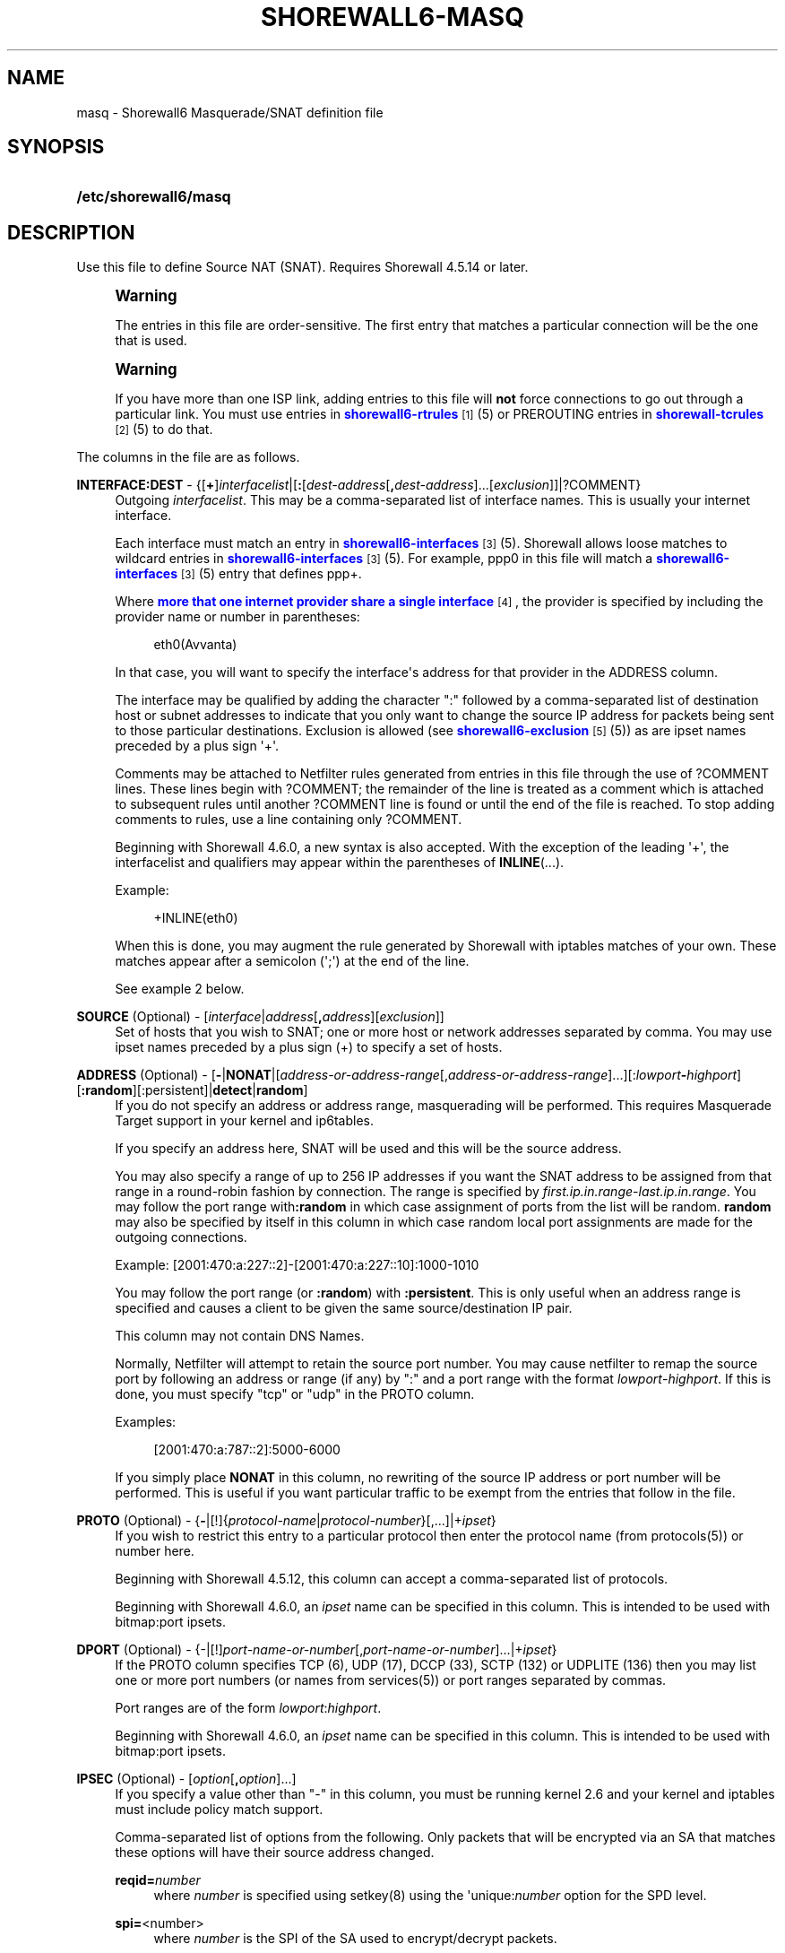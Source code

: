 '\" t
.\"     Title: shorewall6-masq
.\"    Author: [FIXME: author] [see http://docbook.sf.net/el/author]
.\" Generator: DocBook XSL Stylesheets v1.78.1 <http://docbook.sf.net/>
.\"      Date: 06/30/2016
.\"    Manual: Configuration Files
.\"    Source: Configuration Files
.\"  Language: English
.\"
.TH "SHOREWALL6\-MASQ" "5" "06/30/2016" "Configuration Files" "Configuration Files"
.\" -----------------------------------------------------------------
.\" * Define some portability stuff
.\" -----------------------------------------------------------------
.\" ~~~~~~~~~~~~~~~~~~~~~~~~~~~~~~~~~~~~~~~~~~~~~~~~~~~~~~~~~~~~~~~~~
.\" http://bugs.debian.org/507673
.\" http://lists.gnu.org/archive/html/groff/2009-02/msg00013.html
.\" ~~~~~~~~~~~~~~~~~~~~~~~~~~~~~~~~~~~~~~~~~~~~~~~~~~~~~~~~~~~~~~~~~
.ie \n(.g .ds Aq \(aq
.el       .ds Aq '
.\" -----------------------------------------------------------------
.\" * set default formatting
.\" -----------------------------------------------------------------
.\" disable hyphenation
.nh
.\" disable justification (adjust text to left margin only)
.ad l
.\" -----------------------------------------------------------------
.\" * MAIN CONTENT STARTS HERE *
.\" -----------------------------------------------------------------
.SH "NAME"
masq \- Shorewall6 Masquerade/SNAT definition file
.SH "SYNOPSIS"
.HP \w'\fB/etc/shorewall6/masq\fR\ 'u
\fB/etc/shorewall6/masq\fR
.SH "DESCRIPTION"
.PP
Use this file to define Source NAT (SNAT)\&. Requires Shorewall 4\&.5\&.14 or later\&.
.if n \{\
.sp
.\}
.RS 4
.it 1 an-trap
.nr an-no-space-flag 1
.nr an-break-flag 1
.br
.ps +1
\fBWarning\fR
.ps -1
.br
.PP
The entries in this file are order\-sensitive\&. The first entry that matches a particular connection will be the one that is used\&.
.sp .5v
.RE
.if n \{\
.sp
.\}
.RS 4
.it 1 an-trap
.nr an-no-space-flag 1
.nr an-break-flag 1
.br
.ps +1
\fBWarning\fR
.ps -1
.br
.PP
If you have more than one ISP link, adding entries to this file will
\fBnot\fR
force connections to go out through a particular link\&. You must use entries in
\m[blue]\fBshorewall6\-rtrules\fR\m[]\&\s-2\u[1]\d\s+2(5) or PREROUTING entries in
\m[blue]\fBshorewall\-tcrules\fR\m[]\&\s-2\u[2]\d\s+2(5) to do that\&.
.sp .5v
.RE
.PP
The columns in the file are as follows\&.
.PP
\fBINTERFACE:DEST\fR \- {[\fB+\fR]\fIinterfacelist\fR|[\fB:\fR[\fIdest\-address\fR[\fB,\fR\fIdest\-address\fR]\&.\&.\&.[\fIexclusion\fR]]|?COMMENT}
.RS 4
Outgoing
\fIinterfacelist\fR\&. This may be a comma\-separated list of interface names\&. This is usually your internet interface\&.
.sp
Each interface must match an entry in
\m[blue]\fBshorewall6\-interfaces\fR\m[]\&\s-2\u[3]\d\s+2(5)\&. Shorewall allows loose matches to wildcard entries in
\m[blue]\fBshorewall6\-interfaces\fR\m[]\&\s-2\u[3]\d\s+2(5)\&. For example,
ppp0
in this file will match a
\m[blue]\fBshorewall6\-interfaces\fR\m[]\&\s-2\u[3]\d\s+2(5) entry that defines
ppp+\&.
.sp
Where
\m[blue]\fBmore that one internet provider share a single interface\fR\m[]\&\s-2\u[4]\d\s+2, the provider is specified by including the provider name or number in parentheses:
.sp
.if n \{\
.RS 4
.\}
.nf
        eth0(Avvanta)
.fi
.if n \{\
.RE
.\}
.sp
In that case, you will want to specify the interface\*(Aqs address for that provider in the ADDRESS column\&.
.sp
The interface may be qualified by adding the character ":" followed by a comma\-separated list of destination host or subnet addresses to indicate that you only want to change the source IP address for packets being sent to those particular destinations\&. Exclusion is allowed (see
\m[blue]\fBshorewall6\-exclusion\fR\m[]\&\s-2\u[5]\d\s+2(5)) as are ipset names preceded by a plus sign \*(Aq+\*(Aq\&.
.sp
Comments may be attached to Netfilter rules generated from entries in this file through the use of ?COMMENT lines\&. These lines begin with ?COMMENT; the remainder of the line is treated as a comment which is attached to subsequent rules until another ?COMMENT line is found or until the end of the file is reached\&. To stop adding comments to rules, use a line containing only ?COMMENT\&.
.sp
Beginning with Shorewall 4\&.6\&.0, a new syntax is also accepted\&. With the exception of the leading \*(Aq+\*(Aq, the interfacelist and qualifiers may appear within the parentheses of
\fBINLINE\fR(\&.\&.\&.)\&.
.sp
Example:
.sp
.if n \{\
.RS 4
.\}
.nf
        +INLINE(eth0)
.fi
.if n \{\
.RE
.\}
.sp
When this is done, you may augment the rule generated by Shorewall with iptables matches of your own\&. These matches appear after a semicolon (\*(Aq;\*(Aq) at the end of the line\&.
.sp
See example 2 below\&.
.RE
.PP
\fBSOURCE\fR (Optional) \- [\fIinterface\fR|\fIaddress\fR[\fB,\fR\fIaddress\fR][\fIexclusion\fR]]
.RS 4
Set of hosts that you wish to SNAT; one or more host or network addresses separated by comma\&. You may use ipset names preceded by a plus sign (+) to specify a set of hosts\&.
.RE
.PP
\fBADDRESS\fR (Optional) \- [\fB\-\fR|\fBNONAT\fR|[\fIaddress\-or\-address\-range\fR[,\fIaddress\-or\-address\-range\fR]\&.\&.\&.][:\fIlowport\fR\fB\-\fR\fIhighport\fR][\fB:random\fR][:persistent]|\fBdetect\fR|\fBrandom\fR]
.RS 4
If you do not specify an address or address range, masquerading will be performed\&. This requires
Masquerade Target
support in your kernel and ip6tables\&.
.sp
If you specify an address here, SNAT will be used and this will be the source address\&.
.sp
You may also specify a range of up to 256 IP addresses if you want the SNAT address to be assigned from that range in a round\-robin fashion by connection\&. The range is specified by
\fIfirst\&.ip\&.in\&.range\fR\-\fIlast\&.ip\&.in\&.range\fR\&. You may follow the port range with\fB:random\fR
in which case assignment of ports from the list will be random\&.
\fBrandom\fR
may also be specified by itself in this column in which case random local port assignments are made for the outgoing connections\&.
.sp
Example: [2001:470:a:227::2]\-[2001:470:a:227::10]:1000\-1010
.sp
You may follow the port range (or
\fB:random\fR) with
\fB:persistent\fR\&. This is only useful when an address range is specified and causes a client to be given the same source/destination IP pair\&.
.sp
This column may not contain DNS Names\&.
.sp
Normally, Netfilter will attempt to retain the source port number\&. You may cause netfilter to remap the source port by following an address or range (if any) by ":" and a port range with the format
\fIlowport\fR\-\fIhighport\fR\&. If this is done, you must specify "tcp" or "udp" in the PROTO column\&.
.sp
Examples:
.sp
.if n \{\
.RS 4
.\}
.nf
        [2001:470:a:787::2]:5000\-6000
.fi
.if n \{\
.RE
.\}
.sp
If you simply place
\fBNONAT\fR
in this column, no rewriting of the source IP address or port number will be performed\&. This is useful if you want particular traffic to be exempt from the entries that follow in the file\&.
.RE
.PP
\fBPROTO\fR (Optional) \- {\fB\-\fR|[!]{\fIprotocol\-name\fR|\fIprotocol\-number\fR}[,\&.\&.\&.]|+\fIipset\fR}
.RS 4
If you wish to restrict this entry to a particular protocol then enter the protocol name (from protocols(5)) or number here\&.
.sp
Beginning with Shorewall 4\&.5\&.12, this column can accept a comma\-separated list of protocols\&.
.sp
Beginning with Shorewall 4\&.6\&.0, an
\fIipset\fR
name can be specified in this column\&. This is intended to be used with
bitmap:port
ipsets\&.
.RE
.PP
\fBDPORT\fR (Optional) \- {\-|[!]\fIport\-name\-or\-number\fR[,\fIport\-name\-or\-number\fR]\&.\&.\&.|+\fIipset\fR}
.RS 4
If the PROTO column specifies TCP (6), UDP (17), DCCP (33), SCTP (132) or UDPLITE (136) then you may list one or more port numbers (or names from services(5)) or port ranges separated by commas\&.
.sp
Port ranges are of the form
\fIlowport\fR:\fIhighport\fR\&.
.sp
Beginning with Shorewall 4\&.6\&.0, an
\fIipset\fR
name can be specified in this column\&. This is intended to be used with
bitmap:port
ipsets\&.
.RE
.PP
\fBIPSEC\fR (Optional) \- [\fIoption\fR[\fB,\fR\fIoption\fR]\&.\&.\&.]
.RS 4
If you specify a value other than "\-" in this column, you must be running kernel 2\&.6 and your kernel and iptables must include policy match support\&.
.sp
Comma\-separated list of options from the following\&. Only packets that will be encrypted via an SA that matches these options will have their source address changed\&.
.PP
\fBreqid=\fR\fInumber\fR
.RS 4
where
\fInumber\fR
is specified using setkey(8) using the \*(Aqunique:\fInumber\fR
option for the SPD level\&.
.RE
.PP
\fBspi=\fR<number>
.RS 4
where
\fInumber\fR
is the SPI of the SA used to encrypt/decrypt packets\&.
.RE
.PP
\fBproto=\fR\fBah\fR|\fBesp\fR|\fBipcomp\fR
.RS 4
IPSEC Encapsulation Protocol
.RE
.PP
\fBmss=\fR\fInumber\fR
.RS 4
sets the MSS field in TCP packets
.RE
.PP
\fBmode=\fR\fBtransport\fR|\fBtunnel\fR
.RS 4
IPSEC mode
.RE
.PP
\fBtunnel\-src=\fR\fIaddress\fR[/\fImask\fR]
.RS 4
only available with mode=tunnel
.RE
.PP
\fBtunnel\-dst=\fR\fIaddress\fR[/\fImask\fR]
.RS 4
only available with mode=tunnel
.RE
.PP
\fBstrict\fR
.RS 4
Means that packets must match all rules\&.
.RE
.PP
\fBnext\fR
.RS 4
Separates rules; can only be used with strict
.RE
.PP
\fByes\fR
.RS 4
When used by itself, causes all traffic that will be encrypted/encapsulated to match the rule\&.
.RE
.RE
.PP
\fBMARK\fR \- [\fB!\fR]\fIvalue\fR[/\fImask\fR][\fB:C\fR]
.RS 4
Defines a test on the existing packet or connection mark\&. The rule will match only if the test returns true\&.
.sp
If you don\*(Aqt want to define a test but need to specify anything in the following columns, place a "\-" in this field\&.
.PP
!
.RS 4
Inverts the test (not equal)
.RE
.PP
\fIvalue\fR
.RS 4
Value of the packet or connection mark\&.
.RE
.PP
\fImask\fR
.RS 4
A mask to be applied to the mark before testing\&.
.RE
.PP
\fB:C\fR
.RS 4
Designates a connection mark\&. If omitted, the packet mark\*(Aqs value is tested\&.
.RE
.RE
.PP
\fBUSER\fR (Optional) \- [\fB!\fR][\fIuser\-name\-or\-number\fR][\fB:\fR\fIgroup\-name\-or\-number\fR][\fB+\fR\fIprogram\-name\fR]
.RS 4
Only locally\-generated connections will match if this column is non\-empty\&.
.sp
When this column is non\-empty, the rule matches only if the program generating the output is running under the effective
\fIuser\fR
and/or
\fIgroup\fR
specified (or is NOT running under that id if "!" is given)\&.
.sp
Examples:
.PP
joe
.RS 4
program must be run by joe
.RE
.PP
:kids
.RS 4
program must be run by a member of the \*(Aqkids\*(Aq group
.RE
.PP
!:kids
.RS 4
program must not be run by a member of the \*(Aqkids\*(Aq group
.RE
.PP
+upnpd
.RS 4
#program named upnpd
.if n \{\
.sp
.\}
.RS 4
.it 1 an-trap
.nr an-no-space-flag 1
.nr an-break-flag 1
.br
.ps +1
\fBImportant\fR
.ps -1
.br
The ability to specify a program name was removed from Netfilter in kernel version 2\&.6\&.14\&.
.sp .5v
.RE
.RE
.RE
.PP
\fBSWITCH \- [!]\fR\fB\fIswitch\-name\fR\fR\fB[={0|1}]\fR
.RS 4
Added in Shorewall 4\&.5\&.1 and allows enabling and disabling the rule without requiring
\fBshorewall restart\fR\&.
.sp
The rule is enabled if the value stored in
/proc/net/nf_condition/\fIswitch\-name\fR
is 1\&. The rule is disabled if that file contains 0 (the default)\&. If \*(Aq!\*(Aq is supplied, the test is inverted such that the rule is enabled if the file contains 0\&.
.sp
Within the
\fIswitch\-name\fR, \*(Aq@0\*(Aq and \*(Aq@{0}\*(Aq are replaced by the name of the chain to which the rule is a added\&. The
\fIswitch\-name\fR
(after \*(Aq@\&.\&.\&.\*(Aq expansion) must begin with a letter and be composed of letters, decimal digits, underscores or hyphens\&. Switch names must be 30 characters or less in length\&.
.sp
Switches are normally
\fBoff\fR\&. To turn a switch
\fBon\fR:
.RS 4
\fBecho 1 >
            /proc/net/nf_condition/\fR\fB\fIswitch\-name\fR\fR
.RE
To turn it
\fBoff\fR
again:
.RS 4
\fBecho 0 >
            /proc/net/nf_condition/\fR\fB\fIswitch\-name\fR\fR
.RE
Switch settings are retained over
\fBshorewall restart\fR\&.
.sp
Beginning with Shorewall 4\&.5\&.10, when the
\fIswitch\-name\fR
is followed by
\fB=0\fR
or
\fB=1\fR, then the switch is initialized to off or on respectively by the
\fBstart\fR
command\&. Other commands do not affect the switch setting\&.
.RE
.PP
\fBORIGDEST\fR \- [\fB\-\fR|\fIaddress\fR[,\fIaddress\fR]\&.\&.\&.[\fIexclusion\fR]|\fIexclusion\fR]
.RS 4
(Optional) This column may be included and may contain one or more addresses (host or network) separated by commas\&. Address ranges are not allowed\&. When this column is supplied, rules are generated that require that the original destination address matches one of the listed addresses\&. It is useful for specifying that SNAT should occur only for connections that were acted on by a DNAT when they entered the firewall\&.
.sp
This column was formerly labelled ORIGINAL DEST\&.
.RE
.PP
\fBPROBABILITY\fR \- [\fIprobability\fR]
.RS 4
Added in Shorewall 5\&.0\&.0\&. When non\-empty, requires the
Statistics Match
capability in your kernel and ip6tables and causes the rule to match randomly but with the given
\fIprobability\fR\&. The
\fIprobability\fR
is a number 0 <
\fIprobability\fR
<= 1 and may be expressed at up to 8 decimal points of precision\&.
.RE
.SH "EXAMPLES"
.PP
Example 1:
.RS 4
You have a simple \*(Aqmasquerading\*(Aq setup where eth0 connects to a DSL or cable modem and eth1 connects to your local network with subnet 2001:470:b:787::0/64
.sp
Your entry in the file will be:
.sp
.if n \{\
.RS 4
.\}
.nf
        #INTERFACE   SOURCE                  ADDRESS
        eth0         2001:470:b:787::0/64    \-
.fi
.if n \{\
.RE
.\}
.RE
.PP
Example 2:
.RS 4
Your sit1 interface has two public IP addresses: 2001:470:a:227::1 and 2001:470:b:227::1\&. You want to use the iptables statistics match to masquerade outgoing connections evenly between these two addresses\&.
.sp
.if n \{\
.RS 4
.\}
.nf
/etc/shorewall/masq:

       #INTERFACE    SOURCE         ADDRESS 
       INLINE(sit1)  0\&.0\&.0\&.0/0      2001:470:a:227::1 ;  \-m statistic \-\-mode random \-\-probability 0\&.50
       sit1          0\&.0\&.0\&.0/0      2001:470:a:227::2 
.fi
.if n \{\
.RE
.\}
.sp
If INLINE_MATCHES=Yes in
\m[blue]\fBshorewall6\&.conf\fR\m[]\&\s-2\u[6]\d\s+2(5), then these rules may be specified as follows:
.sp
.if n \{\
.RS 4
.\}
.nf
/etc/shorewall/masq:

       #INTERFACE    SOURCE         ADDRESS 
       sit1          0\&.0\&.0\&.0/0      2001:470:a:227::1 ;  \-m statistic \-\-mode random \-\-probability 0\&.50
       sit1          0\&.0\&.0\&.0/0      2001:470:a:227::2 
.fi
.if n \{\
.RE
.\}
.RE
.SH "FILES"
.PP
/etc/shorewall6/masq
.SH "NOTES"
.IP " 1." 4
shorewall6-rtrules
.RS 4
\%http://www.shorewall.net/manpages6/shorewall6-rtrules.html
.RE
.IP " 2." 4
shorewall-tcrules
.RS 4
\%http://www.shorewall.net/manpages6/shorewall6-tcrules.html
.RE
.IP " 3." 4
shorewall6-interfaces
.RS 4
\%http://www.shorewall.net/manpages6/shorewall6-interfaces.html
.RE
.IP " 4." 4
more that one internet provider share a single interface
.RS 4
\%http://www.shorewall.net/4.4/MultiISP.html#Shared
.RE
.IP " 5." 4
shorewall6-exclusion
.RS 4
\%http://www.shorewall.net/manpages6/shorewall6-exclusion.html
.RE
.IP " 6." 4
shorewall6.conf
.RS 4
\%http://www.shorewall.net/manpages6/shorewall6.conf.html
.RE
